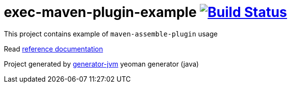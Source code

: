 = exec-maven-plugin-example image:https://travis-ci.org/daggerok/exec-maven-plugin-example.svg?branch=master["Build Status", link="https://travis-ci.org/daggerok/exec-maven-plugin-example"]

//tag::content[]

This project contains example of `maven-assemble-plugin` usage

Read link:https://daggerok.github.io/exec-maven-plugin-example[reference documentation]

Project generated by link:https://github.com/daggerok/generator-jvm/[generator-jvm] yeoman generator (java)

//end::content[]
